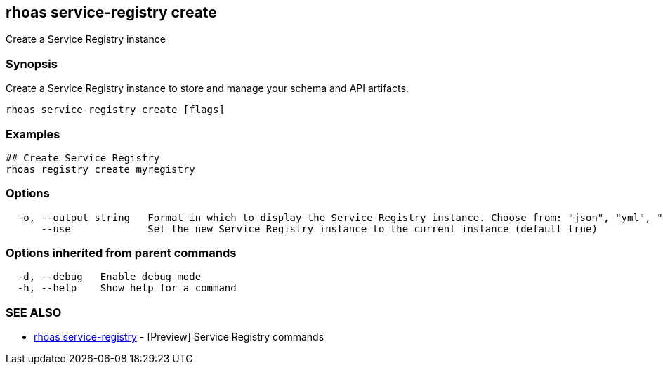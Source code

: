 == rhoas service-registry create

ifdef::env-github,env-browser[:relfilesuffix: .adoc]

Create a Service Registry instance

=== Synopsis

Create a Service Registry instance to store and manage your schema and API artifacts. 


....
rhoas service-registry create [flags]
....

=== Examples

....
## Create Service Registry
rhoas registry create myregistry

....

=== Options

....
  -o, --output string   Format in which to display the Service Registry instance. Choose from: "json", "yml", "yaml". (default "json")
      --use             Set the new Service Registry instance to the current instance (default true)
....

=== Options inherited from parent commands

....
  -d, --debug   Enable debug mode
  -h, --help    Show help for a command
....

=== SEE ALSO

* link:rhoas_service-registry{relfilesuffix}[rhoas service-registry]	 - [Preview] Service Registry commands

